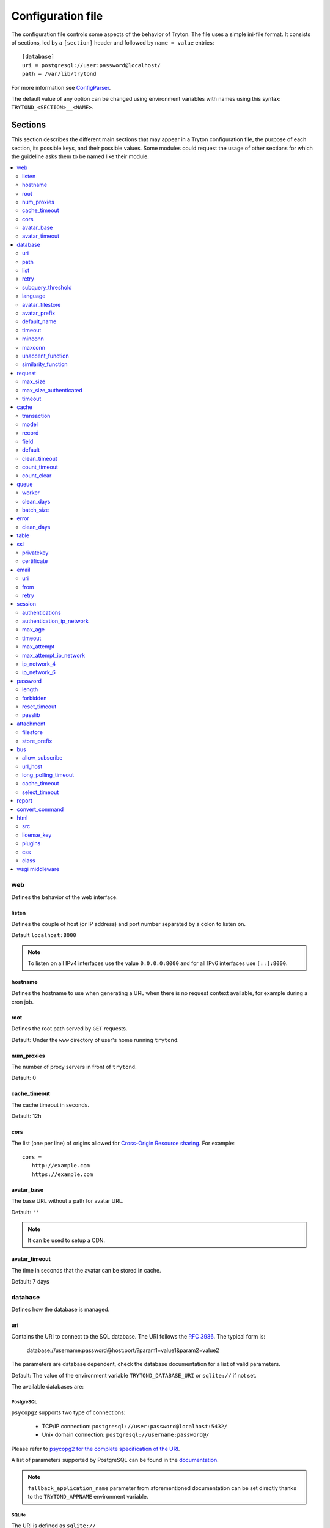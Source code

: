 .. _topics-configuration:

==================
Configuration file
==================

The configuration file controls some aspects of the behavior of Tryton.
The file uses a simple ini-file format. It consists of sections, led by a
``[section]`` header and followed by ``name = value`` entries:

.. highlight:: ini

::

    [database]
    uri = postgresql://user:password@localhost/
    path = /var/lib/trytond

For more information see ConfigParser_.

.. _ConfigParser: http://docs.python.org/2/library/configparser.html

The default value of any option can be changed using environment variables
with names using this syntax: ``TRYTOND_<SECTION>__<NAME>``.

Sections
========

This section describes the different main sections that may appear in a Tryton
configuration file, the purpose of each section, its possible keys, and their
possible values.
Some modules could request the usage of other sections for which the guideline
asks them to be named like their module.

.. contents::
   :local:
   :backlinks: entry
   :depth: 2

.. _config-web:

web
---

Defines the behavior of the web interface.

.. _config-web.listen:

listen
~~~~~~

Defines the couple of host (or IP address) and port number separated by a colon
to listen on.

Default ``localhost:8000``

.. note::
   To listen on all IPv4 interfaces use the value ``0.0.0.0:8000`` and for all
   IPv6 interfaces use ``[::]:8000``.

.. _config-web.hostname:

hostname
~~~~~~~~

Defines the hostname to use when generating a URL when there is no request
context available, for example during a cron job.

.. _config-web.root:

root
~~~~

Defines the root path served by ``GET`` requests.

Default: Under the ``www`` directory of user's home running ``trytond``.

.. _config-web.num_proxies:

num_proxies
~~~~~~~~~~~

The number of proxy servers in front of ``trytond``.

Default: 0

.. _config-web.cache_timeout:

cache_timeout
~~~~~~~~~~~~~

The cache timeout in seconds.

Default: 12h

.. _config-web.cors:

cors
~~~~

The list (one per line) of origins allowed for `Cross-Origin Resource sharing
<https://en.wikipedia.org/wiki/Cross-origin_resource_sharing>`_.
For example::

   cors =
      http://example.com
      https://example.com

.. _config-web.avatar_base:

avatar_base
~~~~~~~~~~~

The base URL without a path for avatar URL.

Default: ``''``

.. note:: It can be used to setup a CDN.


.. _config-web.avatar_timeout:

avatar_timeout
~~~~~~~~~~~~~~

The time in seconds that the avatar can be stored in cache.

Default: 7 days

.. _config-database:

database
--------

Defines how the database is managed.

.. _config-database.uri:

uri
~~~

Contains the URI to connect to the SQL database. The URI follows the :rfc:`3986`.
The typical form is:

    database://username:password@host:port/?param1=value1&param2=value2

The parameters are database dependent, check the database documentation for a
list of valid parameters.

Default: The value of the environment variable ``TRYTOND_DATABASE_URI`` or
``sqlite://`` if not set.

The available databases are:

PostgreSQL
**********

``psycopg2`` supports two type of connections:

    - TCP/IP connection: ``postgresql://user:password@localhost:5432/``
    - Unix domain connection: ``postgresql://username:password@/``

Please refer to `psycopg2 for the complete specification of the URI
<https://www.psycopg.org/docs/module.html#psycopg2.connect>`_.

A list of parameters supported by PostgreSQL can be found in the
`documentation
<https://www.postgresql.org/docs/current/libpq-connect.html#LIBPQ-PARAMKEYWORDS>`__.

.. note::
   ``fallback_application_name`` parameter from aforementioned documentation can
   be set directly thanks to the ``TRYTOND_APPNAME`` environment variable.

SQLite
******

The URI is defined as ``sqlite://``

If the name of the database is ``:memory:``, the parameter ``mode`` will be set
to ``memory`` thus using a pure in-memory database.

The recognized query parameters can be found in SQLite's
`documentation
<https://www.sqlite.org/uri.html#recognized_query_parameters>`__.

.. _config-database.path:

path
~~~~

The directory where Tryton stores files and so the user running
:command:`trytond` must have write access on this directory.

Default: The :file:`db` folder under the user home directory running
:command:`trytond`.

.. _config-database.list:

list
~~~~

A boolean value to list available databases.

Default: ``True``

.. _config-database.retry:

retry
~~~~~

The number of retries when a database operational error occurs during a request.

Default: ``5``

.. _config-database.subquery_threshold:

subquery_threshold
~~~~~~~~~~~~~~~~~~

The number of records in the target relation under which a sub-query is used.

Default: ``1000``

.. _config-database.language:

language
~~~~~~~~

The main language of the database that will be used for storage in the main
table for translations.

Default: ``en``

.. _config-database.avatar_filestore:

avatar_filestore
~~~~~~~~~~~~~~~~

This configuration value indicates whether the avatars should be stored in the
:py:mod:`trytond.filestore` (``True``) or the database (``False``).

Default: ``False``

.. _config-database.avatar_prefix:

avatar_prefix
~~~~~~~~~~~~~

The prefix to use with the :ref:`FileStore <ref-filestore>` to store avatars.

Default: ``None``

.. _config-database.default_name:

default_name
~~~~~~~~~~~~

The name of the database to use for operations without a database name.
Default: ``template1`` for PostgreSQL, ``:memory:`` for SQLite.

.. _config-database.timeout:

timeout
~~~~~~~

The timeout duration in seconds after which the connections to unused databases
are closed.
Default: ``1800`` (30 minutes)

.. _config-database.minconn:

minconn
~~~~~~~

The minimum number of connections to keep in the pool (if the backend supports
pool) per process.
Default: ``1``

.. _config-database.maxconn:

maxconn
~~~~~~~

The maximum number of simultaneous connections to the database per process.
Default: ``64``

.. _config-database.unaccent_function:

unaccent_function
~~~~~~~~~~~~~~~~~

The name of the unaccent function.

Default: ``unaccent``

.. _config-database.similarity_function:

similarity_function
~~~~~~~~~~~~~~~~~~~

The name of the similarity function.

Default: ``similarity``

.. _config-request:

request
-------

.. _config-request.max_size:

max_size
~~~~~~~~

The maximum size in bytes of unauthenticated request (zero means no limit).

Default: 2MB

.. _config-request.max_size_authenticated:

max_size_authenticated
~~~~~~~~~~~~~~~~~~~~~~

The maximum size in bytes of an authenticated request (zero means no limit).

Default: 2GB

.. _config-request.timeout:

timeout
~~~~~~~

The timeout in seconds before aborting requests that have their execution time
depending on the parameters.

Default: ``60``

.. _config-cache:

cache
-----

Defines size of various cache.

.. _config-cache.transaction:

transaction
~~~~~~~~~~~

The number of contextual caches kept per transaction.

Default: ``10``

.. _config-cache.model:

model
~~~~~

The number of different model kept in the cache per transaction.

Default: ``200``

.. _config-cache.record:

record
~~~~~~

The number of record loaded kept in the cache of the list.
It can be changed locally using the ``_record_cache_size`` key in
:attr:`Transaction.context <trytond.transaction.Transaction.context>`.

Default: ``2000``

.. _config-cache.field:

field
~~~~~

The number of field to load with an ``eager`` :attr:`Field.loading
<trytond.model.fields.Field.loading>`.

Default: ``100``

.. _config-cache.default:

default
~~~~~~~

The default :attr:`~trytond.cache.Cache.size_limit` of :class:`~trytond.cache.Cache`.

Default: ``1024``

.. _config-cache.clean_timeout:

clean_timeout
~~~~~~~~~~~~~

The minimum number of seconds between two cleanings of the cache.
If the value is 0, the notification between processes will be done using
channels if the back-end supports them.

Default: ``300``

.. _config-cache.count_timeout:

count_timeout
~~~~~~~~~~~~~

The cache timeout duration in seconds of the estimation of records.

Default: ``86400`` (1 day)

.. _config-cache.count_clear:

count_clear
~~~~~~~~~~~

The number of operations after which the counting estimation of records is
cleared.

Default: ``1000``

.. _config-queue:

queue
-----

.. _config-queue.worker:

worker
~~~~~~

Activate asynchronous processing of the tasks. Otherwise they are performed at
the end of the requests.

Default: ``False``

.. _config-queue.clean_days:

clean_days
~~~~~~~~~~

The number of days after which processed tasks are removed.

Default: ``30``

.. _config-queue.batch_size:

batch_size
~~~~~~~~~~

The default number of the instances to process in a batch.

Default: ``20``

.. _config-error:

error
-----

.. _config-error.clean_days:

clean_days
~~~~~~~~~~

The number of days after which reported errors are removed.

Default: ``90``

.. _config-table:

table
-----

This section allows to override the default generated table name for a
:class:`~trytond.model.ModelSQL`.
The main goal is to bypass limitation on the name length of the database
backend.
For example::

    [table]
    account.invoice.line = acc_inv_line
    account.invoice.tax = acc_inv_tax

.. _config-ssl:

ssl
---

Activates SSL_ on the web interface.

.. note:: It is recommended to delegate the SSL support to a proxy.

.. _config-ssl.privatekey:

privatekey
~~~~~~~~~~

The path to the private key.

.. _config-ssl.certificate:

certificate
~~~~~~~~~~~

The path to the certificate.

.. tip::
   Set only one of ``privatekey`` or ``certificate`` to ``true`` if the SSL is
   delegated.

.. _config-email:

email
-----

.. note:: Email settings can be tested with the ``trytond-admin`` command

.. _config-email.uri:

uri
~~~

The SMTP-URL_ to connect to the SMTP server which is extended to support SSL_
and STARTTLS_.
The available protocols are:

    - ``smtp``: simple SMTP
    - ``smtp+tls``: SMTP with STARTTLS
    - ``smtps``: SMTP with SSL

The uri accepts the following additional parameters:

* ``local_hostname``: used as FQDN of the local host in the HELO/EHLO commands,
  if omited it will use the value of ``socket.getfqdn()``.
* ``timeout``: A number of seconds used as timeout for blocking operations. A
  ``socket.timeout`` will be raised when exceeded. If omited the default timeout
  will be used.


Default: ``smtp://localhost:25``

.. _config-email.from:

from
~~~~

Defines the default ``From`` address (using :rfc:`5322`) for emails sent by
Tryton.

For example::

    from: "Company Inc" <info@example.com>

Default: The login name of the :abbr:`OS (Operating System)` user.

.. _config-email.retry:

retry
~~~~~

The number of retries when the SMTP server returns a temporary error.

Default: ``5``

.. _config-session:

session
-------

.. _config-session.authentications:

authentications
~~~~~~~~~~~~~~~

A comma separated list of the authentication methods to try when attempting to
verify a user's identity. Each method is tried in turn, following the order of
the list, until one succeeds. In order to allow `multi-factor authentication`_,
individual methods can be combined together using a plus (``+``) symbol.

Example::

    authentications = password+sms,ldap

Each combined method can have options to skip them if they are met except for
the first method.
They are defined by appending their name to the method name after a question
mark (``?``) and separated by colons (``:``).

Example::

   authentications = password+sms?ip_address:device_cookie


By default, Tryton only supports the ``password`` method.  This method compares
the password entered by the user against a stored hash of the user's password.
By default, Tryton supports the ``ip_address`` and ``device_cookie`` options.
The ``ip_address`` compares the client IP address with the known network list
defined in `authentication_ip_network`_.
The ``device_cookie`` checks the client device is a known device of the user.
Other modules can define additional authentication methods and options, please
refer to their documentation for more information.

Default: ``password``

.. _config-session.authentication_ip_network:

authentication_ip_network
~~~~~~~~~~~~~~~~~~~~~~~~~

A comma separated list of known IP networks used to check for ``ip_address``
authentication method option.

Default: ``''``

.. _config-session.max_age:

max_age
~~~~~~~

The time in seconds that a session stay valid.

Default: ``2592000`` (30 days)

.. _config-session.timeout:

timeout
~~~~~~~

The time in seconds without activity before the session is no more fresh.

Default: ``300`` (5 minutes)

.. _config-session.max_attempt:

max_attempt
~~~~~~~~~~~

The maximum authentication attempt before the server answers unconditionally
``Too Many Requests`` for any other attempts. The counting is done on all
attempts over a period of ``timeout``.

Default: ``5``

.. _config-session.max_attempt_ip_network:

max_attempt_ip_network
~~~~~~~~~~~~~~~~~~~~~~

The maximum authentication attempt from the same network before the server
answers unconditionally ``Too Many Requests`` for any other attempts. The
counting is done on all attempts over a period of ``timeout``.

Default: ``300``

.. _config-session.ip_network_4:

ip_network_4
~~~~~~~~~~~~

The network prefix to apply on IPv4 address for counting the authentication
attempts.

Default: ``32``

.. _config-session.ip_network_6:

ip_network_6
~~~~~~~~~~~~

The network prefix to apply on IPv6 address for counting the authentication
attempts.

Default: ``56``

.. _config-password:

password
--------

.. _config-password.length:

length
~~~~~~

The minimal length required for the user password.

Default: ``8``

.. _config-password.forbidden:

forbidden
~~~~~~~~~

The path to a file containing one forbidden password per line.

.. _config-password.reset_timeout:

reset_timeout
~~~~~~~~~~~~~

The time in seconds until the reset password expires.

Default: ``86400`` (24h)

.. _config-password.passlib:

passlib
~~~~~~~

The path to the `INI file to load as CryptContext
<https://passlib.readthedocs.io/en/stable/narr/context-tutorial.html#loading-saving-a-cryptcontext>`_.
If no path is set, Tryton will use the schemes ``argon2``, ``scrypt``,
``bcrypt`` or ``pbkdf2_sha512``.

Default: ``None``

.. _config-attachment:

attachment
----------

Defines how to store the attachments

.. _config-attachment.filestore:

filestore
~~~~~~~~~

A boolean value to store attachment in the :ref:`FileStore <ref-filestore>`.

Default: ``True``

.. _config-attachment.store_prefix:

store_prefix
~~~~~~~~~~~~

The prefix to use with the ``FileStore``.

Default: ``None``

.. _config-bus:

bus
---

.. _config-bus.allow_subscribe:

allow_subscribe
~~~~~~~~~~~~~~~

A boolean value to allow clients to subscribe to bus channels.

Default: ``False``

.. _config-bus.url_host:

url_host
~~~~~~~~

If set redirects bus requests to the host URL.

.. _config-bus.long_polling_timeout:

long_polling_timeout
~~~~~~~~~~~~~~~~~~~~

The time in seconds to keep the connection to the client opened when using long
polling for bus messages

Default: ``300``

.. _config-bus.cache_timeout:

cache_timeout
~~~~~~~~~~~~~

The number of seconds a message should be kept by the queue before being
discarded.

Default: ``300``

.. _config-bus.select_timeout:

select_timeout
~~~~~~~~~~~~~~

The timeout duration of the select call when listening on a channel.

Default: ``5``

.. _config-report:

report
------

.. _config-report.convert_command:

convert_command
---------------

The command to convert document between formats.

The available keywords are:

   - ``%(directory)s``: the temporary working directory
   - ``%(input_format)s``: the format of the file to convert
   - ``%(input_extension)s``: the extension of the file to convert
   - ``%(input_path)s``: the path of the file to convert
   - ``%(output_format)s``: the format to which the file must be converted
   - ``%(output_extension)s``: the extension for the converted file
   - ``%(output_path)s``: the path where the converted file must be written

The command must write the result in ``%(output_path)s``.

.. _config-html:

html
----

.. _config-html.src:

src
~~~

The URL pointing to `TinyMCE <https://www.tiny.cloud/>`_ editor.

Default: ``https://cloud.tinymce.com/stable/tinymce.min.js``

.. _config-html.license_key:

license_key
~~~~~~~~~~~

The license key for TinyMCE.

Default: ``gpl``

.. _config-html.plugins:

plugins
~~~~~~~

The space separated list of TinyMCE plugins to load.
It can be overridden for specific models and fields using the names:
``plugins-<model>-<field>`` or ``plugins-<model>``.

Default: ``''``

.. _config-html.css:

css
~~~

The JSON list of CSS files to load.
It can be overridden for specific models and fields using the names:
``css-<model>-<field>`` or ``css-<model>``.

Default: ``[]``

.. _config-html.class:

class
~~~~~

The class to add on the body.
It can be overridden for specific models and fields using the names:
``class-<model>-<field>`` or ``class-<model>``.

Default: ``''``

.. _config-wsgi_middleware:

wsgi middleware
---------------

The section lists the `WSGI middleware`_ class to load.
Each middleware can be configured with a section named ``wsgi <middleware>``
containing ``args`` and ``kwargs`` options.

Example::

    [wsgi middleware]
    ie = werkzeug.contrib.fixers.InternetExplorerFix

    [wsgi ie]
    kwargs={'fix_attach': False}

.. note::
   The options can be set using environment variables with names like:
   ``TRYTOND_WSGI_<MIDDLEWARE>__<NAME>``.


.. _JSON-RPC: http://en.wikipedia.org/wiki/JSON-RPC
.. _XML-RPC: http://en.wikipedia.org/wiki/XML-RPC
.. _SMTP-URL: https://datatracker.ietf.org/doc/html/draft-earhart-url-smtp-00
.. _SSL: http://en.wikipedia.org/wiki/Secure_Sockets_Layer
.. _STARTTLS: http://en.wikipedia.org/wiki/STARTTLS
.. _WSGI middleware: https://en.wikipedia.org/wiki/Web_Server_Gateway_Interface#Specification_overview
.. _`multi-factor authentication`: https://en.wikipedia.org/wiki/Multi-factor_authentication
